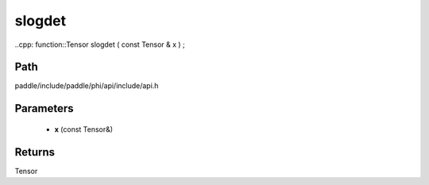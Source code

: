 .. _en_api_paddle_experimental_slogdet:

slogdet
-------------------------------

..cpp: function::Tensor slogdet ( const Tensor & x ) ;


Path
:::::::::::::::::::::
paddle/include/paddle/phi/api/include/api.h

Parameters
:::::::::::::::::::::
	- **x** (const Tensor&)

Returns
:::::::::::::::::::::
Tensor
